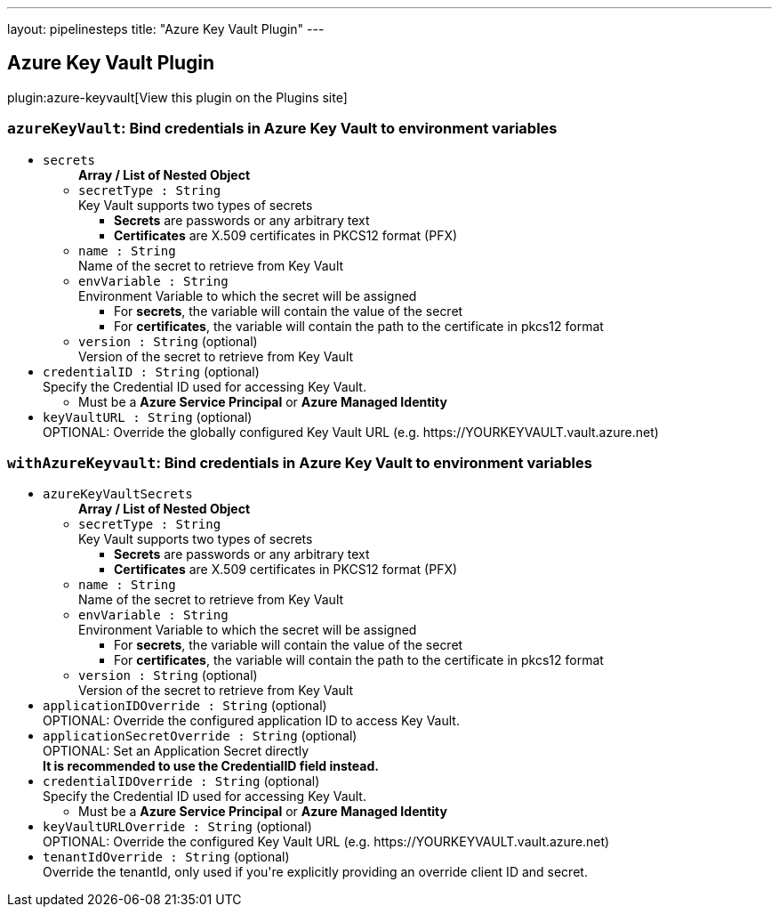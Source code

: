 ---
layout: pipelinesteps
title: "Azure Key Vault Plugin"
---

:notitle:
:description:
:author:
:email: jenkinsci-users@googlegroups.com
:sectanchors:
:toc: left
:compat-mode!:

== Azure Key Vault Plugin

plugin:azure-keyvault[View this plugin on the Plugins site]

=== `azureKeyVault`: Bind credentials in Azure Key Vault to environment variables
++++
<ul><li><code>secrets</code>
<ul><b>Array / List of Nested Object</b>
<li><code>secretType : String</code>
<div><div>
 Key Vault supports two types of secrets 
 <ul>
  <li><b>Secrets</b> are passwords or any arbitrary text</li>
  <li><b>Certificates</b> are X.509 certificates in PKCS12 format (PFX)</li>
 </ul>
</div></div>

</li>
<li><code>name : String</code>
<div><div>
 Name of the secret to retrieve from Key Vault
</div></div>

</li>
<li><code>envVariable : String</code>
<div><div>
 Environment Variable to which the secret will be assigned 
 <ul>
  <li>For <b>secrets</b>, the variable will contain the value of the secret</li>
  <li>For <b>certificates</b>, the variable will contain the path to the certificate in pkcs12 format</li>
 </ul>
</div></div>

</li>
<li><code>version : String</code> (optional)
<div><div>
 Version of the secret to retrieve from Key Vault
</div></div>

</li>
</ul></li>
<li><code>credentialID : String</code> (optional)
<div><div>
 Specify the Credential ID used for accessing Key Vault. 
 <ul>
  <li>Must be a <b>Azure Service Principal</b> or <b>Azure Managed Identity</b></li>
 </ul>
</div></div>

</li>
<li><code>keyVaultURL : String</code> (optional)
<div><div>
 OPTIONAL: Override the globally configured Key Vault URL (e.g. https://YOURKEYVAULT.vault.azure.net)
</div></div>

</li>
</ul>


++++
=== `withAzureKeyvault`: Bind credentials in Azure Key Vault to environment variables
++++
<ul><li><code>azureKeyVaultSecrets</code>
<ul><b>Array / List of Nested Object</b>
<li><code>secretType : String</code>
<div><div>
 Key Vault supports two types of secrets 
 <ul>
  <li><b>Secrets</b> are passwords or any arbitrary text</li>
  <li><b>Certificates</b> are X.509 certificates in PKCS12 format (PFX)</li>
 </ul>
</div></div>

</li>
<li><code>name : String</code>
<div><div>
 Name of the secret to retrieve from Key Vault
</div></div>

</li>
<li><code>envVariable : String</code>
<div><div>
 Environment Variable to which the secret will be assigned 
 <ul>
  <li>For <b>secrets</b>, the variable will contain the value of the secret</li>
  <li>For <b>certificates</b>, the variable will contain the path to the certificate in pkcs12 format</li>
 </ul>
</div></div>

</li>
<li><code>version : String</code> (optional)
<div><div>
 Version of the secret to retrieve from Key Vault
</div></div>

</li>
</ul></li>
<li><code>applicationIDOverride : String</code> (optional)
<div><div>
 OPTIONAL: Override the configured application ID to access Key Vault.
</div></div>

</li>
<li><code>applicationSecretOverride : String</code> (optional)
<div><div>
 OPTIONAL: Set an Application Secret directly
 <br><b>It is recommended to use the CredentialID field instead.</b>
</div></div>

</li>
<li><code>credentialIDOverride : String</code> (optional)
<div><div>
 Specify the Credential ID used for accessing Key Vault. 
 <ul>
  <li>Must be a <b>Azure Service Principal</b> or <b>Azure Managed Identity</b></li>
 </ul>
</div></div>

</li>
<li><code>keyVaultURLOverride : String</code> (optional)
<div><div>
 OPTIONAL: Override the configured Key Vault URL (e.g. https://YOURKEYVAULT.vault.azure.net)
</div></div>

</li>
<li><code>tenantIdOverride : String</code> (optional)
<div><div>
 Override the tenantId, only used if you're explicitly providing an override client ID and secret.
</div></div>

</li>
</ul>


++++
